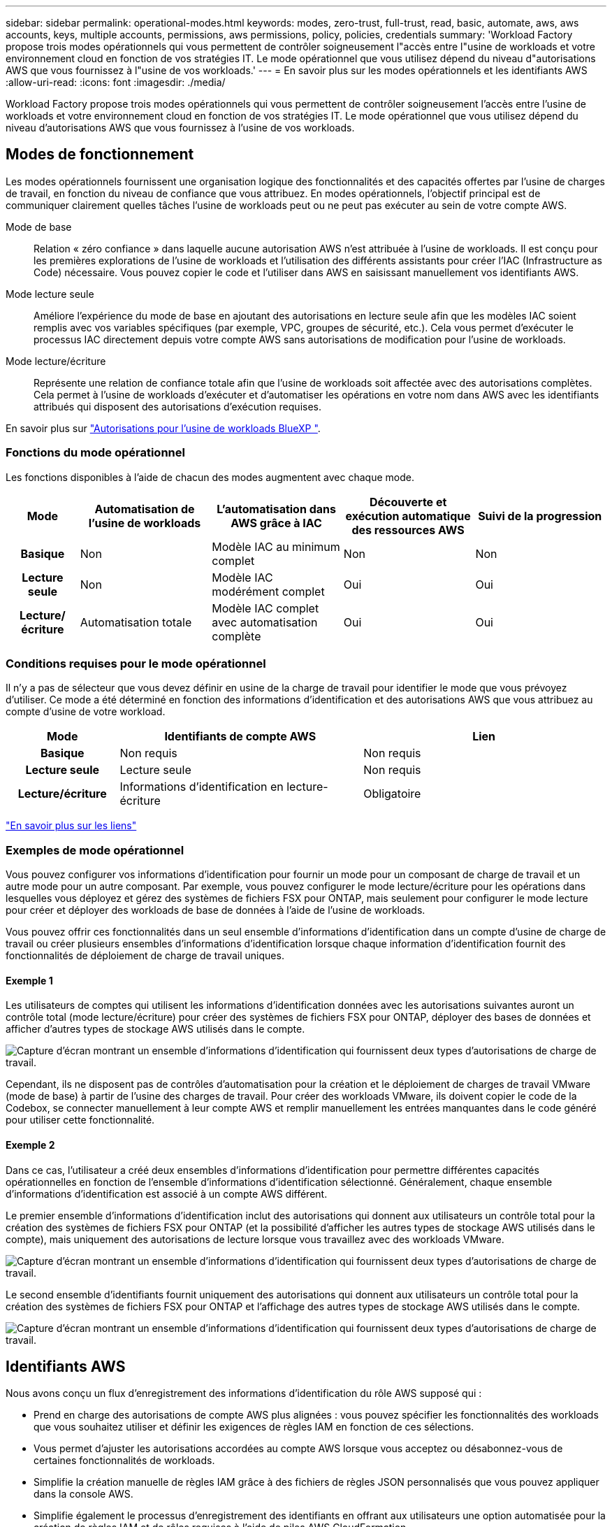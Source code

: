 ---
sidebar: sidebar 
permalink: operational-modes.html 
keywords: modes, zero-trust, full-trust, read, basic, automate, aws, aws accounts, keys, multiple accounts, permissions, aws permissions, policy, policies, credentials 
summary: 'Workload Factory propose trois modes opérationnels qui vous permettent de contrôler soigneusement l"accès entre l"usine de workloads et votre environnement cloud en fonction de vos stratégies IT. Le mode opérationnel que vous utilisez dépend du niveau d"autorisations AWS que vous fournissez à l"usine de vos workloads.' 
---
= En savoir plus sur les modes opérationnels et les identifiants AWS
:allow-uri-read: 
:icons: font
:imagesdir: ./media/


[role="lead"]
Workload Factory propose trois modes opérationnels qui vous permettent de contrôler soigneusement l'accès entre l'usine de workloads et votre environnement cloud en fonction de vos stratégies IT. Le mode opérationnel que vous utilisez dépend du niveau d'autorisations AWS que vous fournissez à l'usine de vos workloads.



== Modes de fonctionnement

Les modes opérationnels fournissent une organisation logique des fonctionnalités et des capacités offertes par l'usine de charges de travail, en fonction du niveau de confiance que vous attribuez. En modes opérationnels, l'objectif principal est de communiquer clairement quelles tâches l'usine de workloads peut ou ne peut pas exécuter au sein de votre compte AWS.

Mode de base:: Relation « zéro confiance » dans laquelle aucune autorisation AWS n'est attribuée à l'usine de workloads. Il est conçu pour les premières explorations de l'usine de workloads et l'utilisation des différents assistants pour créer l'IAC (Infrastructure as Code) nécessaire. Vous pouvez copier le code et l'utiliser dans AWS en saisissant manuellement vos identifiants AWS.
Mode lecture seule:: Améliore l'expérience du mode de base en ajoutant des autorisations en lecture seule afin que les modèles IAC soient remplis avec vos variables spécifiques (par exemple, VPC, groupes de sécurité, etc.). Cela vous permet d'exécuter le processus IAC directement depuis votre compte AWS sans autorisations de modification pour l'usine de workloads.
Mode lecture/écriture:: Représente une relation de confiance totale afin que l'usine de workloads soit affectée avec des autorisations complètes. Cela permet à l'usine de workloads d'exécuter et d'automatiser les opérations en votre nom dans AWS avec les identifiants attribués qui disposent des autorisations d'exécution requises.


En savoir plus sur link:https://docs.netapp.com/us-en/workload-setup-admin/permissions-reference.html["Autorisations pour l'usine de workloads BlueXP "].



=== Fonctions du mode opérationnel

Les fonctions disponibles à l'aide de chacun des modes augmentent avec chaque mode.

[cols="12h,22,22,22,22"]
|===
| Mode | Automatisation de l'usine de workloads | L'automatisation dans AWS grâce à IAC | Découverte et exécution automatique des ressources AWS | Suivi de la progression 


| Basique | Non | Modèle IAC au minimum complet | Non | Non 


| Lecture seule | Non | Modèle IAC modérément complet | Oui | Oui 


| Lecture/écriture | Automatisation totale | Modèle IAC complet avec automatisation complète | Oui | Oui 
|===


=== Conditions requises pour le mode opérationnel

Il n'y a pas de sélecteur que vous devez définir en usine de la charge de travail pour identifier le mode que vous prévoyez d'utiliser. Ce mode a été déterminé en fonction des informations d'identification et des autorisations AWS que vous attribuez au compte d'usine de votre workload.

[cols="16h,35,35"]
|===
| Mode | Identifiants de compte AWS | Lien 


| Basique | Non requis | Non requis 


| Lecture seule | Lecture seule | Non requis 


| Lecture/écriture | Informations d'identification en lecture-écriture | Obligatoire 
|===
https://docs.netapp.com/us-en/workload-fsx-ontap/links-overview.html["En savoir plus sur les liens"^]



=== Exemples de mode opérationnel

Vous pouvez configurer vos informations d'identification pour fournir un mode pour un composant de charge de travail et un autre mode pour un autre composant. Par exemple, vous pouvez configurer le mode lecture/écriture pour les opérations dans lesquelles vous déployez et gérez des systèmes de fichiers FSX pour ONTAP, mais seulement pour configurer le mode lecture pour créer et déployer des workloads de base de données à l'aide de l'usine de workloads.

Vous pouvez offrir ces fonctionnalités dans un seul ensemble d'informations d'identification dans un compte d'usine de charge de travail ou créer plusieurs ensembles d'informations d'identification lorsque chaque information d'identification fournit des fonctionnalités de déploiement de charge de travail uniques.



==== Exemple 1

Les utilisateurs de comptes qui utilisent les informations d'identification données avec les autorisations suivantes auront un contrôle total (mode lecture/écriture) pour créer des systèmes de fichiers FSX pour ONTAP, déployer des bases de données et afficher d'autres types de stockage AWS utilisés dans le compte.

image:screenshot-credentials1.png["Capture d'écran montrant un ensemble d'informations d'identification qui fournissent deux types d'autorisations de charge de travail."]

Cependant, ils ne disposent pas de contrôles d'automatisation pour la création et le déploiement de charges de travail VMware (mode de base) à partir de l'usine des charges de travail. Pour créer des workloads VMware, ils doivent copier le code de la Codebox, se connecter manuellement à leur compte AWS et remplir manuellement les entrées manquantes dans le code généré pour utiliser cette fonctionnalité.



==== Exemple 2

Dans ce cas, l'utilisateur a créé deux ensembles d'informations d'identification pour permettre différentes capacités opérationnelles en fonction de l'ensemble d'informations d'identification sélectionné. Généralement, chaque ensemble d'informations d'identification est associé à un compte AWS différent.

Le premier ensemble d'informations d'identification inclut des autorisations qui donnent aux utilisateurs un contrôle total pour la création des systèmes de fichiers FSX pour ONTAP (et la possibilité d'afficher les autres types de stockage AWS utilisés dans le compte), mais uniquement des autorisations de lecture lorsque vous travaillez avec des workloads VMware.

image:screenshot-credentials-comparison-example-1.png["Capture d'écran montrant un ensemble d'informations d'identification qui fournissent deux types d'autorisations de charge de travail."]

Le second ensemble d'identifiants fournit uniquement des autorisations qui donnent aux utilisateurs un contrôle total pour la création des systèmes de fichiers FSX pour ONTAP et l'affichage des autres types de stockage AWS utilisés dans le compte.

image:screenshot-credentials-comparison-example-2.png["Capture d'écran montrant un ensemble d'informations d'identification qui fournissent deux types d'autorisations de charge de travail."]



== Identifiants AWS

Nous avons conçu un flux d'enregistrement des informations d'identification du rôle AWS supposé qui :

* Prend en charge des autorisations de compte AWS plus alignées : vous pouvez spécifier les fonctionnalités des workloads que vous souhaitez utiliser et définir les exigences de règles IAM en fonction de ces sélections.
* Vous permet d'ajuster les autorisations accordées au compte AWS lorsque vous acceptez ou désabonnez-vous de certaines fonctionnalités de workloads.
* Simplifie la création manuelle de règles IAM grâce à des fichiers de règles JSON personnalisés que vous pouvez appliquer dans la console AWS.
* Simplifie également le processus d'enregistrement des identifiants en offrant aux utilisateurs une option automatisée pour la création de règles IAM et de rôles requises à l'aide de piles AWS CloudFormation.
* Il est mieux adapté aux utilisateurs de FSX for ONTAP qui préfèrent stocker leurs identifiants dans les limites de l'écosystème cloud AWS en permettant le stockage des identifiants de services FSX pour ONTAP dans un système de gestion des secrets basé sur AWS.




=== Une ou plusieurs identifiants AWS

Lorsque vous utilisez la ou les fonctionnalités d'usine de votre premier workload, vous devez créer les informations d'identification à l'aide des autorisations requises pour ces fonctionnalités. Vous ajouterez les identifiants à la fabrique des workloads, mais vous devrez accéder à la console de gestion AWS pour créer le rôle et la règle IAM. Ces identifiants seront disponibles au sein de votre compte lors de l'utilisation d'une fonctionnalité en usine de la charge de travail.

Votre ensemble initial d'identifiants AWS peut inclure une règle IAM pour une fonctionnalité ou pour de nombreuses fonctionnalités. Cela dépend simplement des besoins de votre entreprise.

L'ajout de plusieurs identifiants AWS à l'usine de workloads permet d'obtenir des autorisations supplémentaires pour utiliser des fonctionnalités supplémentaires, telles que FSX pour les systèmes de fichiers ONTAP, déployer des bases de données sur FSX pour ONTAP, migrer des workloads VMware, et bien plus encore.

link:add-credentials.html["Découvrez comment ajouter des identifiants AWS à l'usine de workloads"].

